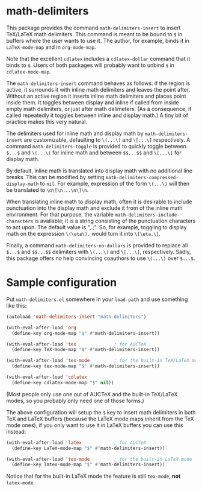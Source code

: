 * math-delimiters

This package provides the command =math-delimiters-insert= to insert
TeX/LaTeX math delimiters. This command is meant to be bound to =$= in
buffers where the user wants to use it. The author, for example, binds
it in =LaTeX-mode-map= and in =org-mode-map=.

Note that the excellent =cdlatex= includes a =cdlatex-dollar= command that
it binds to =$=. Users of both packages will probably want to
unbind =$= in =cdlatex-mode-map=.

The =math-delimiters-insert= command behaves as follows: if the region
is active, it surrounds it with inline math delimiters and leaves the
point after. Without an active region it inserts inline math
delimiters and places point inside them. It toggles between display
and inline if called from inside empty math delimiters, or just after
math delimeters. (As a consequence, if called repeatedly it toggles
between inline and display math.) A tiny bit of practice makes this
very natural.

The delimiters used for inline math and display math by
=math-delimiters-insert= are customizable, defaulting to =\(...\)= and
=\[...\]= respectively. A command =math-delimiters-toggle= is provided to
quickly toggle between =$...$= and =\(...\)= for inline math and between
=$$...$$= and =\[...\]= for display math.

By default, inline math is translated into display math with no
additional line breaks. This can be modified by setting
=math-delimiters-compressed-display-math= to =nil=. For example,
expression of the form =\(...\)= will then be translated to
=\n\[\n...\n\]\n=.

When translating inline math to display math, often it is desirable to
include punctuation into the display math and exclude it from of the
inline math environment. For that purpose, the variable
=math-delimiters-include-characters= is available; it is a string
consisting of the punctuation characters to act upon. The default
value is ",.;". So, for example, toggling to display math on the
expression =\(\eta\).= would turn it into =\[\eta.\]=.

Finally, a command =math-delimiters-no-dollars= is provided to replace
all =$...$= and =$$...$$= delimiters with =\(...\)= and =\[...\]=,
respectively. Sadly, this package offers no help convincing coauthors
to use =\(...\)= over =$...$=.

* Sample configuration

Put =math-delimiters.el= somewhere in your =load-path= and use something
like this:

#+begin_src emacs-lisp
  (autoload 'math-delimiters-insert "math-delimiters")

  (with-eval-after-load 'org
    (define-key org-mode-map "$" #'math-delimiters-insert))

  (with-eval-after-load 'tex              ; for AUCTeX
    (define-key TeX-mode-map "$" #'math-delimiters-insert))

  (with-eval-after-load 'tex-mode         ; for the built-in TeX/LaTeX modes
    (define-key tex-mode-map "$" #'math-delimiters-insert))

  (with-eval-after-load 'cdlatex
    (define-key cdlatex-mode-map "$" nil))
#+end_src

(Most people only use one out of AUCTeX and the built-in TeX/LaTeX
modes, so you probably only need one of those forms.)

The above configuration will setup the =$= key to insert math delimiters
in both TeX and LaTeX buffers (because the LaTeX mode maps inherit
from the TeX mode ones), if you only want to use it in LaTeX buffers
you can use this instead:

#+begin_src emacs-lisp
  (with-eval-after-load 'latex            ; for AUCTeX
    (define-key LaTeX-mode-map "$" #'math-delimiters-insert))

  (with-eval-after-load 'tex-mode         ; for the built-in LaTeX mode
    (define-key latex-mode-map "$" #'math-delimiters-insert))
#+end_src

Notice that for the built-in LaTeX mode the feature is still =tex-mode=,
*not* =latex-mode=.
